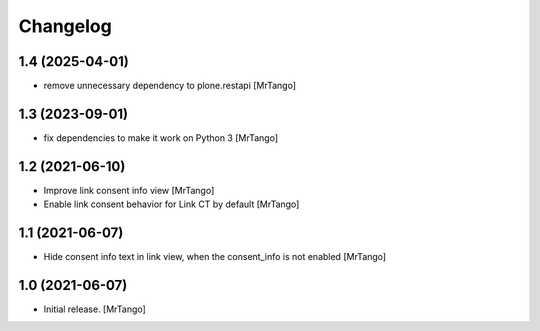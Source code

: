 Changelog
=========


1.4 (2025-04-01)
----------------

- remove unnecessary dependency to plone.restapi
  [MrTango]


1.3 (2023-09-01)
----------------

- fix dependencies to make it work on Python 3
  [MrTango]


1.2 (2021-06-10)
----------------

- Improve link consent info view
  [MrTango]

- Enable link consent behavior for Link CT by default
  [MrTango]

1.1 (2021-06-07)
----------------

- Hide consent info text in link view, when the consent_info is not enabled
  [MrTango]


1.0 (2021-06-07)
----------------

- Initial release.
  [MrTango]
